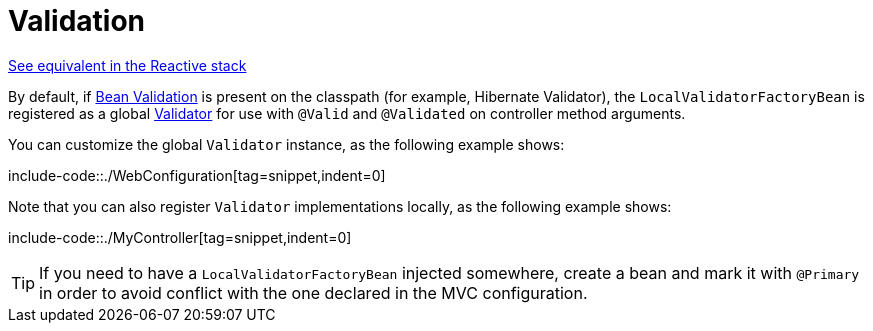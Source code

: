 [[mvc-config-validation]]
= Validation

[.small]#xref:web/webflux/config.adoc#webflux-config-validation[See equivalent in the Reactive stack]#

By default, if xref:core/validation/beanvalidation.adoc#validation-beanvalidation-overview[Bean Validation] is present
on the classpath (for example, Hibernate Validator), the `LocalValidatorFactoryBean` is
registered as a global xref:core/validation/validator.adoc[Validator] for use with `@Valid` and
`@Validated` on controller method arguments.

You can customize the global `Validator` instance, as the
following example shows:

include-code::./WebConfiguration[tag=snippet,indent=0]

Note that you can also register `Validator` implementations locally, as the following
example shows:

include-code::./MyController[tag=snippet,indent=0]

TIP: If you need to have a `LocalValidatorFactoryBean` injected somewhere, create a bean and
mark it with `@Primary` in order to avoid conflict with the one declared in the MVC configuration.



